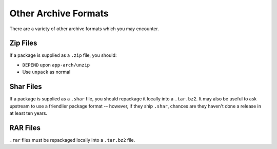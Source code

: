 Other Archive Formats
=====================

There are a variety of other archive formats which you may encounter.

Zip Files
---------

If a package is supplied as a ``.zip`` file, you should:

* ``DEPEND`` upon ``app-arch/unzip``
* Use ``unpack`` as normal

Shar Files
----------

If a package is supplied as a ``.shar`` file, you should repackage it locally
into a ``.tar.bz2``. It may also be useful to ask upstream to use a friendlier
package format -- however, if they ship ``.shar``, chances are they haven't done
a release in at least ten years.

RAR Files
---------

``.rar`` files must be repackaged locally into a ``.tar.bz2`` file.

.. vim: set ft=glep tw=80 sw=4 et spell spelllang=en : ..

